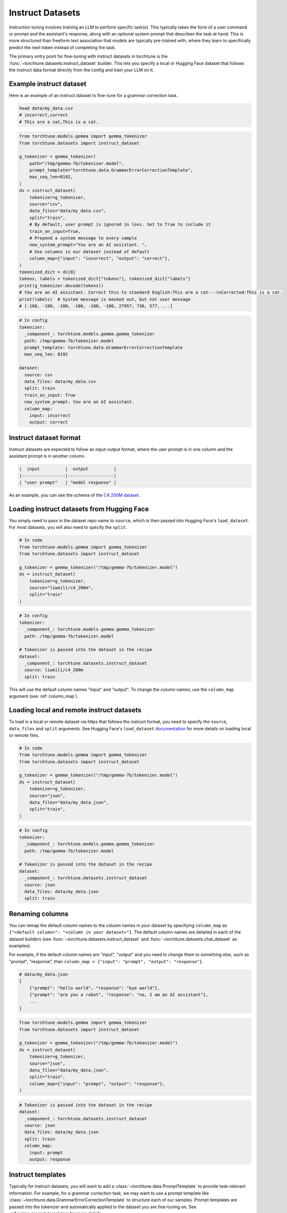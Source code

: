 .. _instruct_dataset_usage_label:

=================
Instruct Datasets
=================

Instruction tuning involves training an LLM to perform specific task(s). This typically takes the form
of a user command or prompt and the assistant's response, along with an optional system prompt that
describes the task at hand. This is more structured than freeform text association that models are
typically pre-trained with, where they learn to specifically predict the next token instead of completing
the task.

The primary entry point for fine-tuning with instruct datasets in torchtune is the :func:`~torchtune.datasets.instruct_dataset`
builder. This lets you specify a local or Hugging Face dataset that follows the instruct data format
directly from the config and train your LLM on it.

Example instruct dataset
------------------------

Here is an example of an instruct dataset to fine-tune for a grammar correction task.

.. code-block:: bash

    head data/my_data.csv
    # incorrect,correct
    # This are a cat,This is a cat.

.. code-block:: python

    from torchtune.models.gemma import gemma_tokenizer
    from torchtune.datasets import instruct_dataset

    g_tokenizer = gemma_tokenizer(
        path="/tmp/gemma-7b/tokenizer.model",
        prompt_template="torchtune.data.GrammarErrorCorrectionTemplate",
        max_seq_len=8192,
    )
    ds = instruct_dataset(
        tokenizer=g_tokenizer,
        source="csv",
        data_files="data/my_data.csv",
        split="train",
        # By default, user prompt is ignored in loss. Set to True to include it
        train_on_input=True,
        # Prepend a system message to every sample
        new_system_prompt="You are an AI assistant. ",
        # Use columns in our dataset instead of default
        column_map={"input": "incorrect", "output": "correct"},
    )
    tokenized_dict = ds[0]
    tokens, labels = tokenized_dict["tokens"], tokenized_dict["labels"]
    print(g_tokenizer.decode(tokens))
    # You are an AI assistant. Correct this to standard English:This are a cat---\nCorrected:This is a cat.
    print(labels)  # System message is masked out, but not user message
    # [-100, -100, -100, -100, -100, -100, 27957, 736, 577, ...]

.. code-block:: yaml

    # In config
    tokenizer:
      _component_: torchtune.models.gemma.gemma_tokenizer
      path: /tmp/gemma-7b/tokenizer.model
      prompt_template: torchtune.data.GrammarErrorCorrectionTemplate
      max_seq_len: 8192

    dataset:
      source: csv
      data_files: data/my_data.csv
      split: train
      train_on_input: True
      new_system_prompt: You are an AI assistant.
      column_map:
        input: incorrect
        output: correct

Instruct dataset format
-----------------------

Instruct datasets are expected to follow an input-output format, where the user prompt is in one column
and the assistant prompt is in another column.

.. code-block:: text

    |  input          |  output          |
    |-----------------|------------------|
    | "user prompt"   | "model response" |

As an example, you can see the schema of the `C4 200M dataset <https://huggingface.co/datasets/liweili/c4_200m>`_.


Loading instruct datasets from Hugging Face
-------------------------------------------

You simply need to pass in the dataset repo name to ``source``, which is then passed into Hugging Face's ``load_dataset``.
For most datasets, you will also need to specify the ``split``.

.. code-block:: python

    # In code
    from torchtune.models.gemma import gemma_tokenizer
    from torchtune.datasets import instruct_dataset

    g_tokenizer = gemma_tokenizer("/tmp/gemma-7b/tokenizer.model")
    ds = instruct_dataset(
        tokenizer=g_tokenizer,
        source="liweili/c4_200m",
        split="train"
    )

.. code-block:: yaml

    # In config
    tokenizer:
      _component_: torchtune.models.gemma.gemma_tokenizer
      path: /tmp/gemma-7b/tokenizer.model

    # Tokenizer is passed into the dataset in the recipe
    dataset:
      _component_: torchtune.datasets.instruct_dataset
      source: liweili/c4_200m
      split: train

This will use the default column names "input" and "output". To change the column names, use the ``column_map`` argument (see :ref:`column_map`).

Loading local and remote instruct datasets
------------------------------------------

To load in a local or remote dataset via https that follows the instruct format, you need to specify the ``source``, ``data_files`` and ``split``
arguments. See Hugging Face's ``load_dataset`` `documentation <https://huggingface.co/docs/datasets/main/en/loading#local-and-remote-files>`_
for more details on loading local or remote files.

.. code-block:: python

    # In code
    from torchtune.models.gemma import gemma_tokenizer
    from torchtune.datasets import instruct_dataset

    g_tokenizer = gemma_tokenizer("/tmp/gemma-7b/tokenizer.model")
    ds = instruct_dataset(
        tokenizer=g_tokenizer,
        source="json",
        data_files="data/my_data.json",
        split="train",
    )

.. code-block:: yaml

    # In config
    tokenizer:
      _component_: torchtune.models.gemma.gemma_tokenizer
      path: /tmp/gemma-7b/tokenizer.model

    # Tokenizer is passed into the dataset in the recipe
    dataset:
      _component_: torchtune.datasets.instruct_dataset
      source: json
      data_files: data/my_data.json
      split: train

.. _column_map:

Renaming columns
----------------

You can remap the default column names to the column names in your dataset by specifying
``column_map`` as ``{"<default column>": "<column in your dataset>"}``. The default column names
are detailed in each of the dataset builders (see :func:`~torchtune.datasets.instruct_dataset` and
:func:`~torchtune.datasets.chat_dataset` as examples).

For example, if the default column names are "input", "output" and you need to change them to something else,
such as "prompt", "response", then ``column_map = {"input": "prompt", "output": "response"}``.

.. code-block:: python

    # data/my_data.json
    [
        {"prompt": "hello world", "response": "bye world"},
        {"prompt": "are you a robot", "response": "no, I am an AI assistant"},
        ...
    ]

.. code-block:: python

    from torchtune.models.gemma import gemma_tokenizer
    from torchtune.datasets import instruct_dataset

    g_tokenizer = gemma_tokenizer("/tmp/gemma-7b/tokenizer.model")
    ds = instruct_dataset(
        tokenizer=g_tokenizer,
        source="json",
        data_files="data/my_data.json",
        split="train",
        column_map={"input": "prompt", "output": "response"},
    )

.. code-block:: yaml

    # Tokenizer is passed into the dataset in the recipe
    dataset:
      _component_: torchtune.datasets.instruct_dataset
      source: json
      data_files: data/my_data.json
      split: train
      column_map:
        input: prompt
        output: response

.. _instruct_template:

Instruct templates
------------------

Typically for instruct datasets, you will want to add a :class:`~torchtune.data.PromptTemplate` to provide task-relevant
information. For example, for a grammar correction task, we may want to use a prompt template like :class:`~torchtune.data.GrammarErrorCorrectionTemplate`
to structure each of our samples. Prompt templates are passed into the tokenizer and automatically applied to the dataset
you are fine-tuning on. See :ref:`using_prompt_templates` for more details.


Built-in instruct datasets
--------------------------
- :class:`~torchtune.datasets.alpaca_dataset`
- :class:`~torchtune.datasets.grammar_dataset`
- :class:`~torchtune.datasets.samsum_dataset`
